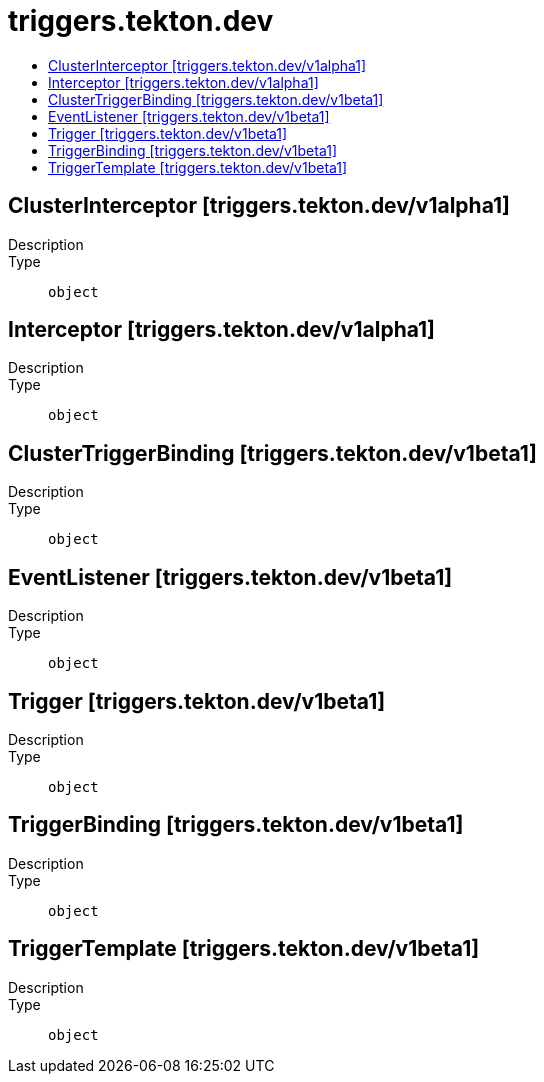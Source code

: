 // Automatically generated by 'openshift-apidocs-gen'. Do not edit.
:_mod-docs-content-type: ASSEMBLY
[id="triggers-tekton-dev"]
= triggers.tekton.dev
:toc: macro
:toc-title:

toc::[]

== ClusterInterceptor [triggers.tekton.dev/v1alpha1]

Description::
+
--

--

Type::
  `object`

== Interceptor [triggers.tekton.dev/v1alpha1]

Description::
+
--

--

Type::
  `object`

== ClusterTriggerBinding [triggers.tekton.dev/v1beta1]

Description::
+
--

--

Type::
  `object`

== EventListener [triggers.tekton.dev/v1beta1]

Description::
+
--

--

Type::
  `object`

== Trigger [triggers.tekton.dev/v1beta1]

Description::
+
--

--

Type::
  `object`

== TriggerBinding [triggers.tekton.dev/v1beta1]

Description::
+
--

--

Type::
  `object`

== TriggerTemplate [triggers.tekton.dev/v1beta1]

Description::
+
--

--

Type::
  `object`

